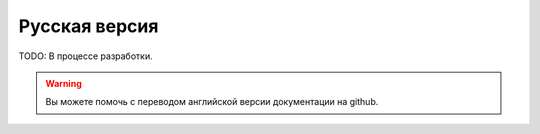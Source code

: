 Русская версия
==============

TODO: В процессе разработки.

.. warning:: 
	
	Вы можете помочь с переводом английской версии документации на github.